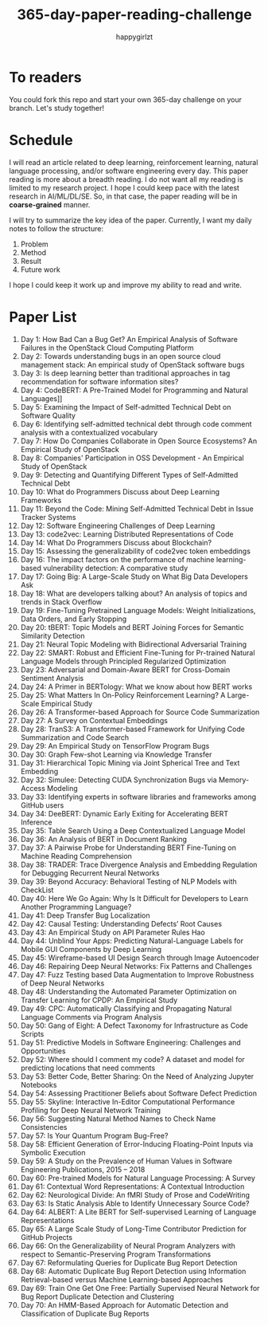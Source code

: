 #+TITLE: 365-day-paper-reading-challenge
#+AUTHOR: happygirlzt
#+DATETIME: 2020-06-26 Fri

* To readers
You could fork this repo and start your own 365-day challenge on your branch. Let's study together!

* Schedule
I will read an article related to deep learning, reinforcement learning, natural language processing, and/or software engineering every day. This paper reading is more about a breadth reading. I do not want all my reading is limited to my research project. I hope I could keep pace with the latest research in AI/ML/DL/SE. So, in that case, the paper reading will be in *coarse-grained* manner.

I will try to summarize the key idea of the paper. Currently, I want my daily notes to follow the structure:
1. Problem
2. Method
3. Result
4. Future work

I hope I could keep it work up and improve my ability to read and write.

* Paper List
1. Day 1: How Bad Can a Bug Get? An Empirical Analysis of Software Failures in the OpenStack Cloud Computing Platform
2. Day 2: Towards understanding bugs in an open source cloud management stack: An empirical study of OpenStack software bugs
3. Day 3: Is deep learning better than traditional approaches in tag recommendation for software information sites?
4. Day 4: CodeBERT: A Pre-Trained Model for Programming and Natural Languages]]
5. Day 5: Examining the Impact of Self-admitted Technical Debt on Software Quality
6. Day 6: Identifying self-admitted technical debt through code comment analysis with a contextualized vocabulary
7. Day 7: How Do Companies Collaborate in Open Source Ecosystems? An Empirical Study of OpenStack
8. Day 8: Companies' Participation in OSS Development - An Empirical Study of OpenStack
9. Day 9: Detecting and Quantifying Different Types of Self-Admitted Technical Debt
10. Day 10: What do Programmers Discuss about Deep Learning Frameworks
11. Day 11: Beyond the Code: Mining Self-Admitted Technical Debt in Issue Tracker Systems
12. Day 12: Software Engineering Challenges of Deep Learning
13. Day 13: code2vec: Learning Distributed Representations of Code
14. Day 14: What Do Programmers Discuss about Blockchain?
15. Day 15: Assessing the generalizability of code2vec token embeddings
16. Day 16: The impact factors on the performance of machine learning-based vulnerability detection: A comparative study
17. Day 17: Going Big: A Large-Scale Study on What Big Data Developers Ask
18. Day 18: What are developers talking about? An analysis of topics and trends in Stack Overflow
19. Day 19: Fine-Tuning Pretrained Language Models: Weight Initializations, Data Orders, and Early Stopping
20. Day 20: tBERT: Topic Models and BERT Joining Forces for Semantic Similarity Detection
21. Day 21: Neural Topic Modeling with Bidirectional Adversarial Training
22. Day 22: SMART: Robust and Efficient Fine-Tuning for Pr-trained Natural Language Models through Principled Regularized Optimization
23. Day 23: Adversarial and Domain-Aware BERT for Cross-Domain Sentiment Analysis
24. Day 24: A Primer in BERTology: What we know about how BERT works
25. Day 25: What Matters In On-Policy Reinforcement Learning? A Large-Scale Empirical Study
26. Day 26: A Transformer-based Approach for Source Code Summarization
27. Day 27: A Survey on Contextual Embeddings
28. Day 28: TranS3: A Transformer-based Framework for Unifying Code Summarization and Code Search
29. Day 29: An Empirical Study on TensorFlow Program Bugs
30. Day 30: Graph Few-shot Learning via Knowledge Transfer
31. Day 31: Hierarchical Topic Mining via Joint Spherical Tree and Text Embedding
32. Day 32: Simulee: Detecting CUDA Synchronization Bugs via Memory-Access Modeling
33. Day 33: Identifying experts in software libraries and frameworks among GitHub users
34. Day 34: DeeBERT: Dynamic Early Exiting for Accelerating BERT Inference
35. Day 35: Table Search Using a Deep Contextualized Language Model
36. Day 36: An Analysis of BERT in Document Ranking
37. Day 37: A Pairwise Probe for Understanding BERT Fine-Tuning on Machine Reading Comprehension
38. Day 38: TRADER: Trace Divergence Analysis and Embedding Regulation for Debugging Recurrent Neural Networks
39. Day 39: Beyond Accuracy: Behavioral Testing of NLP Models with CheckList
40. Day 40: Here We Go Again: Why Is It Difficult for Developers to Learn Another Programming Language?
41. Day 41: Deep Transfer Bug Localization
42. Day 42: Causal Testing: Understanding Defects’ Root Causes
43. Day 43: An Empirical Study on API Parameter Rules Hao
44. Day 44: Unblind Your Apps: Predicting Natural-Language Labels for Mobile GUI Components by Deep Learning
45. Day 45: Wireframe-based UI Design Search through Image Autoencoder
46. Day 46: Repairing Deep Neural Networks: Fix Patterns and Challenges
47. Day 47: Fuzz Testing based Data Augmentation to Improve Robustness of Deep Neural Networks
48. Day 48: Understanding the Automated Parameter Optimization on Transfer Learning for CPDP: An Empirical Study
49. Day 49: CPC: Automatically Classifying and Propagating Natural Language Comments via Program Analysis
50. Day 50: Gang of Eight: A Defect Taxonomy for Infrastructure as Code Scripts
51. Day 51: Predictive Models in Software Engineering: Challenges and Opportunities
52. Day 52: Where should I comment my code? A dataset and model for predicting locations that need comments
53. Day 53: Better Code, Better Sharing: On the Need of Analyzing Jupyter Notebooks
54. Day 54: Assessing Practitioner Beliefs about Software Defect Prediction
55. Day 55: Skyline: Interactive In-Editor Computational Performance Profiling for Deep Neural Network Training
56. Day 56: Suggesting Natural Method Names to Check Name Consistencies
57. Day 57: Is Your Quantum Program Bug-Free?
58. Day 58: Efficient Generation of Error-Inducing Floating-Point Inputs via Symbolic Execution
59. Day 59: A Study on the Prevalence of Human Values in Software Engineering Publications, 2015 – 2018
60. Day 60: Pre-trained Models for Natural Language Processing: A Survey
61. Day 61: Contextual Word Representations: A Contextual Introduction
62. Day 62: Neurological Divide: An fMRI Study of Prose and CodeWriting
63. Day 63: Is Static Analysis Able to Identify Unnecessary Source Code?
64. Day 64: ALBERT: A Lite BERT for Self-supervised Learning of Language Representations
65. Day 65: A Large Scale Study of Long-Time Contributor Prediction for GitHub Projects
66. Day 66: On the Generalizability of Neural Program Analyzers with respect to Semantic-Preserving Program Transformations
67. Day 67: Reformulating Queries for Duplicate Bug Report Detection
68. Day 68: Automatic Duplicate Bug Report Detection using Information Retrieval-based versus Machine Learning-based Approaches
69. Day 69: Train One Get One Free: Partially Supervised Neural Network for Bug Report Duplicate Detection and Clustering
70. Day 70: An HMM-Based Approach for Automatic Detection and Classification of Duplicate Bug Reports